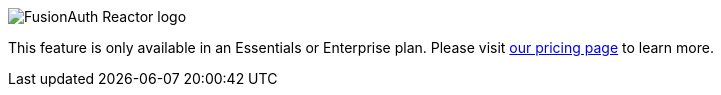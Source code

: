[.paid-edition]
====
image::reactor-logo-gray.svg[FusionAuth Reactor logo]
This feature is only available in an Essentials or Enterprise plan. Please visit link:/pricing[our pricing page] to learn more.
====
